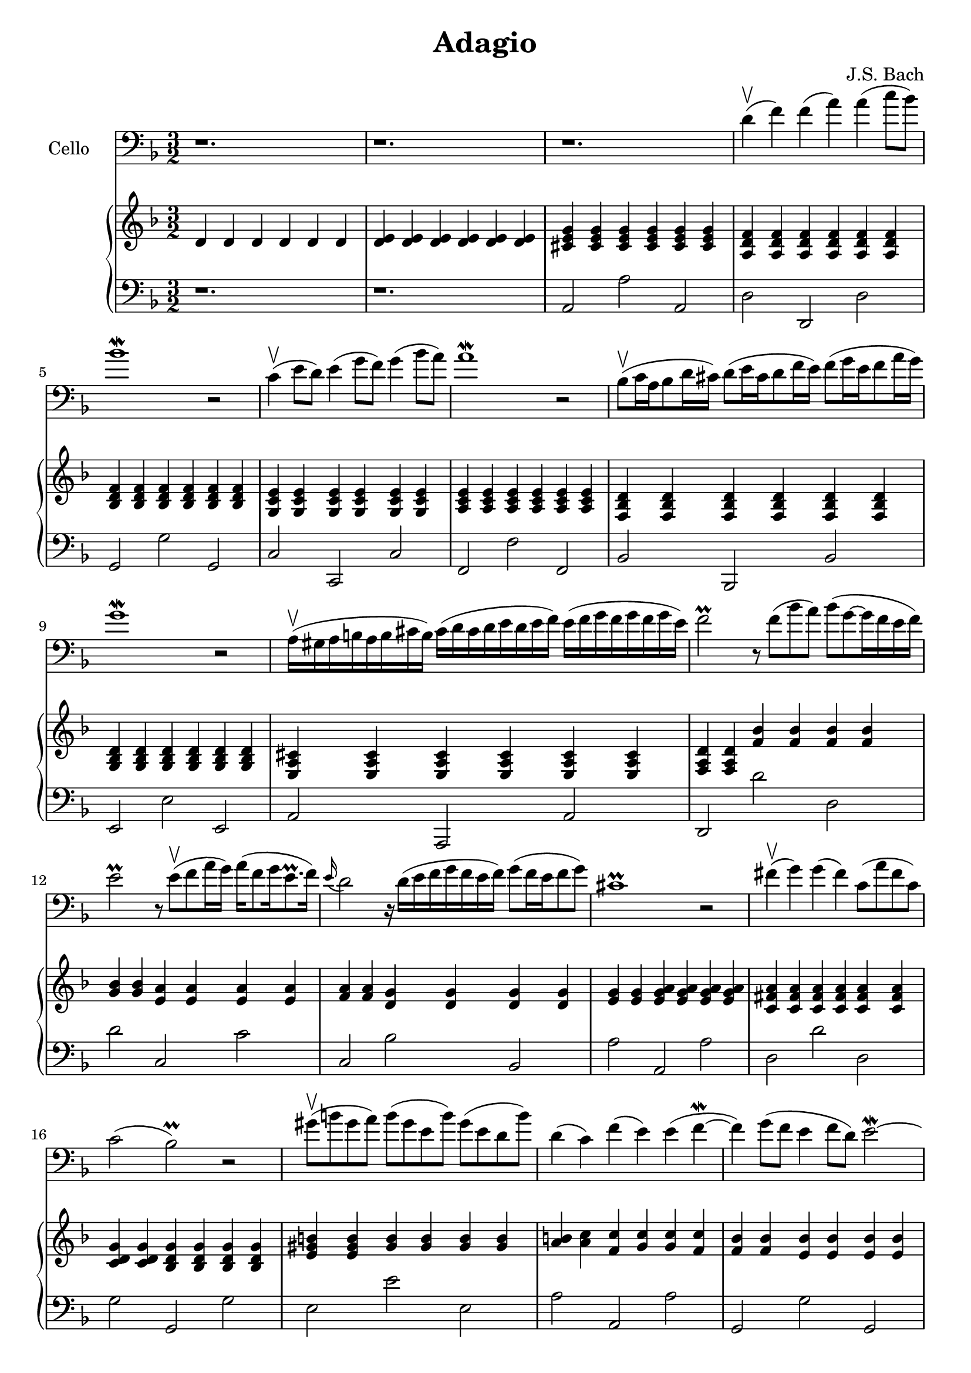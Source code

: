 \version "2.12.3"


\header
{
  title = \markup{ "Adagio"}
  composer = "J.S. Bach"
}


% -------------------- Piano

% ---------- Piano, right hand

pianoRightHand =
%\transpose d a,
{
  \time 3/2
  \key d \minor

  % Takt 1 - 4.
  | d'4 d' d' d' d' d'
  | <d' e'> <d' e'> <d' e'> <d' e'> <d' e'> <d' e'>
  | <cis' e' g'> <cis' e' g'> <cis' e' g'> 
    <cis' e' g'> <cis' e' g'> <cis' e' g'>
  | <a d' f'> <a d' f'> <a d' f'> <a d' f'> <a d' f'> <a d' f'>
  % Takt 5 - 8.
  | <bes d' f'> <bes d' f'> <bes d' f'>
    <bes d' f'> <bes d' f'> <bes d' f'>
  | <g c' e'> <g c' e'> <g c' e'> <g c' e'> <g c' e'> <g c' e'>
  | <a c' e'> <a c' e'> <a c' e'> <a c' e'> <a c' e'> <a c' e'>
  | <f bes d'> <f bes d'> <f bes d'> <f bes d'> <f bes d'> <f bes d'>
  % Takt 9 - 12.
  | <g bes d'> <g bes d'> <g bes d'> <g bes d'> <g bes d'> <g bes d'>
  | <e a cis'> <e a cis'> <e a cis'> 
    <e a cis'> <e a cis'> <e a cis'>
  | <f a d'> <f a d'> <f' bes'> <f' bes'> <f' bes'> <f' bes'>
  | <g' bes'> <g' bes'> <e' a'> <e' a'> <e' a'> <e' a'>
  % Takt 13 - 16.
  | <f' a'> <f' a'> <d' g'> <d' g'> <d' g'> <d' g'>
  | <e' g'> <e' g'> <e' g' a'> <e' g' a'> <e' g' a'> <e' g' a'>
  | <c' fis' a'> <c' fis' a'> <c' fis' a'>
    <c' fis' a'> <c' fis' a'> <c' fis' a'>
  | <c' d' g'> <c' d' g'> <bes d' g'> <bes d' g'> <bes d' g'> <bes d' g'>
  % Takt 17 - 20.
  | <e' gis' b'> <e' gis' b'> <gis' b'> <gis' b'> <gis' b'> <gis' b'>
  | <a' b'> <a' c''> <f' c''> <g' c''> <g' c''> <f' c''>
  | <f' bes'> <f' bes'> <e' bes'> <e' bes'> <e' bes'> <e' bes'>
  | <e' a'> <e' a'> <d' a'> <d' a'> <d' a'> <d' a'>
  % Takt 21 - 24.
  | <d' g'> <d' g'> <c' g'> <c' g'> <c' g'> <c' g'>
  | <c' f'> <c' f'> <bes f'> <bes f'> <f' bes'> <f' bes'>
  | <g' bes'> <g' bes'> <g' bes'> <g' bes'> <f' a'> <f' a'>
  | <d' g'> <d' f'> <g f'> <g f'> <g e'> <g e'>
  % Takt 25 - 28.
  | <bes es' g> <bes es' g> <bes es' g> <bes es' g> <bes es' g> <bes es' g>
  | <c' es' f'> <c' es' f'> <c' es' f'> <c' es' f'> <c' es' f'> <c' es' f'>
  | <bes es' f'> <bes es' f'> <d' f'> <d' f'> <d' g'> <d' g'>
  | <cis' g'> <cis' g'> <cis' g'> <cis' g'> <d' f'> <d' f'>
  % Takt 29 - 32.
  | <bes d' f'> <bes d' e'> <a d' e'> <a cis' g'> <a cis' f'> <a cis' e'>
  | <f d'>8 cis' e' d' f' e' g' f' e' d' cis' d'
  | <cis' e'>4 <cis' e'> <cis' e'> <cis' e'> <a cis' e'> <a d'>
  | <bes d'> <bes d'> <a cis'> <a g'> <a f'> <a e'>
  % Takt 33 - 36.
  | <gis b d'> <gis b d'> <gis b d'> <gis b d'> <a cis'> <a cis'>
  | <f a d'> <bes d' g'> <a d' f'> <b d' g'>
  <<
  { <cis' e'>2 } \\
  { a4 g }
  >>
  | <f a d'>4 <f a d'> <a d' f'> <a d' f'> <a d' f'> <a d' f'>
  | <bes d' f'> <bes d' f'> <bes d' f'> <bes d' f'> <bes d' f'> <bes d' f'>
  % Takt 37 - 40.
  | <g c' e'> <g c' e'> <g c' e'> <g c' e'> <g c' e'> <g c' e'>
  | <a c' e'> <a c' e'> <a c' e'> <a c' e'> <a c' e'> <a c' e'>
  | <f bes d'> <f bes d'> <bes d' g'> <bes d' g'> <bes d' f' g'> <bes d' f' g'>
  | <cis' e' g'> <cis' e' g'> <cis' e' g'> <cis' e' g'> <d' f'> <d' g'>
  % Takt 41 - 42.
  | <bes d' f'> <bes d' e'>
  <<
  { e'1 } \\
  { d'2 cis'2 }
  >>
  | <a d'>1.

}

% ---------- Piano, left hand

pianoLeftHand =
%\transpose d a,
{
  \time 3/2
  \key d \minor
  \clef bass

  % Takt 1 - 4.
  | r1.
  | r
  | a,2 a a,
  | d d, d
  % Takt 5 - 8.
  | g, g g,
  | c c, c
  | f, f f,
  | bes, bes,, bes,
  % Takt 9 - 12.
  | e, e e,
  | a, a,, a,
  | d, d' d
  | d' c c'
  % Takt 13 - 16.
  | c bes bes,
  | a a, a
  | d d' d
  | g g, g
  % Takt 17 - 20.
  | e e' e
  | a a, a
  | g, g g,
  | f f, f
  % Takt 21 - 24.
  | e, e e,
  | d d, d
  | c, c d
  | bes, c c,
  % Takt 25 - 28.
  | g g, g
  | a, a a,
  | bes, bes bes,
  | a a, bes,
  % Takt 29 - 32.
  | g, a, a,,
  | bes, bes,, bes,
  | a, a,, f,
  | g, a, a,,
  % Takt 33 - 36.
  | e, e a, 
  | d4 g, a, g, a, a,,
  | d2 d, d
  | g, g g,
  % Takt 37 - 40.
  | c c, c
  | f, f f,
  | bes, g, g
  | a <a, e>
  <<
  { d2 ~ d8 cis d e r d e f e4 fis8 g fis1. } \\
  { bes,2 g, a, a,, d,1. }
  >>
}

% -------------------- Cello

cello =
%\transpose d a,
{
  \set Staff.instrumentName = #"Cello"
  \set Score.markFormatter = #format-mark-box-letters
  \time 3/2
  \key d \minor
%  \clef tenor
  \clef bass

  % Takt 1 - 4.
  | r1.
  | r
  | r
  | d'4\upbow( f') f'( a') a'( c''8 bes')

  % Takt 5 - 8.
  | bes'1\mordent r2
  | c'4\upbow( e'8 d') e'4( g'8 f') g'4( bes'8 a')
  | a'1\mordent r2
  | bes8\upbow( c'16 a bes8 d'16 cis')
    d'8( e'16 cis' d'8 f'16 e')
    f'8( g'16 e' f'8 a'16 g')

  % Takt 9 - 12.
  | g'1\mordent r2
  | a16\upbow( gis a b a b cis' b)
    cis'( d' cis' d' e' d' e' f')
    e'( f' g' f' g' f' g' e')
  | f'2\prall r8 f'( bes' a')
    bes'8( g'8~g'16 f' e' f')
  | e'2\prall r8 e'\upbow( f' a'16 g')
    a'16( f'8 g'16 e'8.\prall f'16)

  % Takt 13 - 16.
  | \appoggiatura e'16 d'2
    r16 d'16( e' f' g' f' e' f')
    g'8( f'16 e' f'8 g')
  | cis'1\prall r2
  | fis'4\upbow( g') g'( fis') c'8( a' fis' c')
  | c'2( bes\prall) r

  % Takt 17- 20.
  | gis'8\upbow( b' gis' a')
    b'( gis' e' b')
    gis'( e' d' b')
  | d'4( c') f'( e') e'(f'\mordent ~
  | f'4) g'8( f' e'4 f'8 d') e'2\mordent ~
  \phrasingSlurDown
  | e'8 g'8( \( f' e'\) d'\( cis'\) e'\( d'\) ) d'2\mordent ~

  % Takt 21 - 24.
  | d'8 c'( \( b c'\) d'\( e'\) f'\( e'\) ) d'4( c'4 ~
  | c'8) bes( c' a bes) c'( d' e' f') g'( a' bes')
  | e'2\prall ~ e'16 d'( c' d' e' d' f' e') f'2\mordent ~
  | f'8. g'16( f' e' f' g')
    g'2 ~ g'8 f'( g'16 e' f' d'32 es')

  % Takt 25 - 28.
  | es'2\mordent ~ es'4
    g'4( \( bes'8\) g'\( f' es'\) )
  | es'2\mordent ~ es'8 g'( \( a' bes' c''\) a'\( f' es'\) )
  | es'2\trill( \( \grace{d'16 [es']} d'4.\) )
    e'16( fis' g' a' bes' a') g'( f' e' g'32 f'32)
  | f'4 g'2\mordent a'4 g'8( f'4 g'16 e'16)

  % Takt 29 - 32.
  | f'8.\mordent( g'16 f' e' f' g')
    d'4( \( d'16\) cis' b cis')
    cis'8.\prall( d'16 cis'8 d'16 bes)
  | \appoggiatura a8 g1. ~
  | g8 f( e f g) a( bes a) g'( e' f' cis')
  | d'8.\prall e'16( d' cis' d' e')
    e'2\trill( \( e'8\) d') b16( d' f' a')

  % Takt 33 - 36.
  | gis'4\prall ~ gis'16 a'( gis' fis')
    e'( fis' gis' fis') (gis' a' gis' fis'32 gis'32)
    a'16( bes' a' g') f'8( g'16 e')
  | f'16( g' a' g') f'( e' f' d')
    d'8. cis'16( d' b cis'8) cis'4.\trill( d'8)
  | d'4\upbow( f') f'( a') a'( c''8 bes')
  | bes'1\mordent r2

  % Takt 37 - 40.
  | c'4\upbow( e'8 d') e'4( g'8 f') g'4( bes'8 a')
  | a'1\mordent r2
  | bes8\upbow( c'16 a bes8 d'16 cis')
    d'8( e'16 cis' d'8 f'16 e')
    f'8( g'16 e' f'8 a'16 g')
  | g'2.\mordent a'4 f' e'

  % Takt 41 - 44.
  | f'4( g') e'2..\trill( d'8)
  | d'1.

}

\score
{
  <<
    \new Staff \cello
    \new PianoStaff
    <<
      \new Staff \pianoRightHand
      \new Staff \pianoLeftHand
    >>
  >>


\midi {
  \context {
    \Score
    tempoWholesPerMinute = #(ly:make-moment 90 4)
  }
}


\layout {}
}
